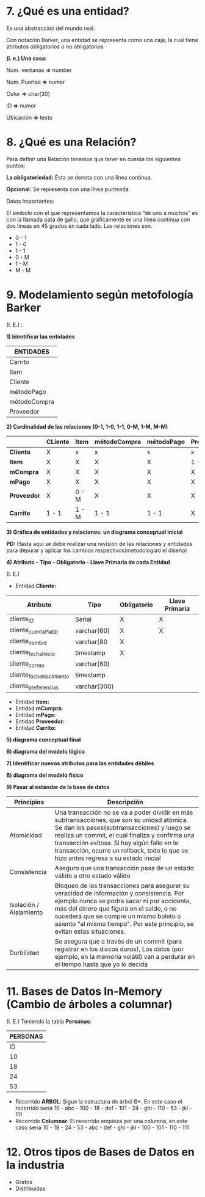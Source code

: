 * 7. ¿Qué es una entidad?

Es una abstracción del mundo real.

Con notación Barker, una entidad se representa como una caja; la cual tiene atributos obligatorios o no obligatorios.

*(i. e.) Una casa:*

Num. ventanas *=>* number

Num. Puertas  *=>* numer

Color         *=>* char(30)

ID            *=>* numer

Ubicación     *=>* texto

* 8. ¿Qué es una Relación?

Para definir una Relación tenemos que tener en cuenta los siguientes puntos:

*La obligatoriedad:* Ésta se denota con una línea continua.

*Opcional:* Se representa con una línea punteada.

Datos importantes:

El símbolo con el que representamos la característica “de uno a muchos” es con la llamada pata de gallo, que gráficamente es una línea continua con dos líneas en 45 grados en cada lado. Las relaciones son.

- 0 - 1
- 1 - 0
- 1 - 1
- 0 - M
- 1 - M
- M - M 

* 9. Modelamiento según metofología Barker

(I. E.) :

*1) Identificar las entidades*

| ENTIDADES    |
|--------------|
| Carrito      |
|--------------|
| Item         |
|--------------|
| Cliente      |
|--------------|
| métodoPago   |
|--------------|
| métodoCompra |
|--------------|
| Proveedor    |

*2) Cardinalidad de las relaciones (0-1, 1-0, 1-1, 0-M, 1-M, M-M)*

|                | CLiente | Item  | métodoCompra | métodoPago | Proveedor | Carrito |
|----------------+---------+-------+--------------+------------+-----------+---------|
| *Cliente*      | X       | x     | x            | x          | x         | 0 - M   |
|----------------+---------+-------+--------------+------------+-----------+---------|
| *Item*         | X       | X     | X            | X          | 1 - M     | 0 - M   |
|----------------+---------+-------+--------------+------------+-----------+---------|
| *mCompra* | X       | X     | X            | X          | X         | 0 - M   |
|----------------+---------+-------+--------------+------------+-----------+---------|
| *mPago*   | X       | X     | X            | X          | X         | 0 - M   |
|----------------+---------+-------+--------------+------------+-----------+---------|
| *Proveedor*    | X       | 0 - M | X            | X          | X         | X       |
|----------------+---------+-------+--------------+------------+-----------+---------|
| *Carrito*      | 1 - 1   | 1 - M | 1 - 1        | 1 - 1      | X         | X       |

*3) Gráfica de entidades y relaciones: un diagrama conceptual inicial*

*PD:* Hasta aquí se debe realizar una revisión de las relaciones y entidades para depurar y aplicar los cambios respectivos(metodologíad el diseño)

*4) Atributo - Tipo - Obligatorio - Llave Primaria de cada Entidad*

(I. E.)

- Entidad *Cliente:*

| Atributo                | Tipo         | Obligatorio | Llave Primaria |
|-------------------------+--------------+-------------+----------------|
| cliente_ID              | Serial       | X           | X              |
| cliente_cuentaPlatzi    | varchar(60)  | X           | X              |
| cliente_nombre          | varchar(80   | X           |                |
| cliente_fechaInicio     | timestamp    | X           |                |
| cliente_correo          | varchar(60)  |             |                |
| cliente_fechaNacimiento | timestamp    |             |                |
| cliente_preferencias    | varchar(300) |             |                |

- Entidad *Item:*
- Entidad *mCompra:*
- Entidad *mPago:*
- Entidad *Proveedor:*
- Entidad *Carrito:*

*5) diagrama conceptual final*



*6) diagrama del modelo lógico*



*7) Identificar nuevos atributos para las entidades débiles*



*8) diagrama del modelo físico*



*9) Pasar al estándar de la base de datos*

| *Princípios*            | *Descripción*                                                                                                                                                                                                                                                                                                                      |
|-------------------------+------------------------------------------------------------------------------------------------------------------------------------------------------------------------------------------------------------------------------------------------------------------------------------------------------------------------------------|
| Atomicidad              | Una transacción no se va a poder dividir en más subtransacciones, que son su unidad atómica. Se dan los pasos(subtransacciones) y luego se realiza un commit, el cual finaliza y confirma una transacción exitosa. Si hay algún fallo en la transacción, ocurre un rollback, todo lo que se hizo antes regresa a su estado inicial |
| Consistencia            | Aseguro que una transacción pasa de un estado válido a otro estado válido                                                                                                                                                                                                                                                          |
| Isolación / Aislamiento | Bloqueo de las transacciones para asegurar su veracidad de información y consistencia. Por ejemplo nunca se podra sacar ni por accidente, más del dinero que figura en el saldo, o no sucederá que se compre un mismo boleto o asiento "al mismo tiempo". Por este principio, se evitan estas situaciones.                         |
| Durbilidad              | Se asegura que a través de un commit (para registrar en los discos duros), Los datos (por ejemplo, en la memoria volátil) van a perdurar en el tiempo hasta que yo lo decida                                                                                                                                             |

* 11. Bases de Datos In-Memory (Cambio de árboles a columnar)

(I. E.) Teniendo la tabla *Personas*:

|           *PERSONAS*           |
|--------------------------------|
| ID | Nombres | Número-Segundos |
|----+---------+-----------------|
| 10 | abc     |             100 |
| 18 | def     |             101 |
| 24 | ghi     |             110 |
| 53 | jkl     |             111 |

- Recorrido *ARBOL*: Sigue la estructura de árbol B+. En este caso el recorrido sería 10 - abc - 100 - 18 - def - 101 - 24 - ghi - 110 - 53 - jkl - 111
- Recorrido *Columnar*: El recorrido empieza por una columna, en este caso sería 10 - 18 - 24 - 53 - abc - def - ghi - jkl - 100 - 101 - 110 - 111

* 12. Otros tipos de Bases de Datos en la industria

- Grafos
- Distribuidas
